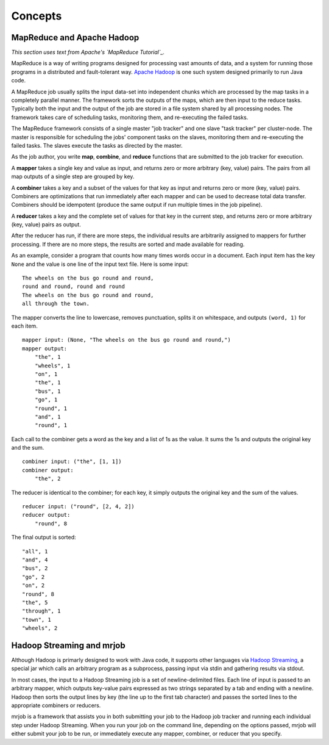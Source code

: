 Concepts
========

MapReduce and Apache Hadoop
---------------------------

*This section uses text from Apache's `MapReduce Tutorial`_.*

.. _`MapReduce Tutorial`: http://hadoop.apache.org/common/docs/current/mapred_tutorial.html

MapReduce is a way of writing programs designed for processing vast amounts of
data, and a system for running those programs in a distributed and
fault-tolerant way. `Apache Hadoop`_ is one such system designed primarily to
run Java code.

.. _`Apache Hadoop`: http://hadoop.apache.org/

A MapReduce job usually splits the input data-set into independent chunks which
are processed by the map tasks in a completely parallel manner. The framework
sorts the outputs of the maps, which are then input to the reduce tasks.
Typically both the input and the output of the job are stored in a file system
shared by all processing nodes. The framework takes care of scheduling tasks,
monitoring them, and re-executing the failed tasks.

The MapReduce framework consists of a single master "job tracker" and one slave
"task tracker" per cluster-node. The master is responsible for scheduling the
jobs' component tasks on the slaves, monitoring them and re-executing the
failed tasks. The slaves execute the tasks as directed by the master.

As the job author, you write **map**, **combine**, and **reduce** functions
that are submitted to the job tracker for execution.

A **mapper** takes a single key and value as input, and returns zero or more
arbitrary (key, value) pairs. The pairs from all map outputs of a single step
are grouped by key.

A **combiner** takes a key and a subset of the values for that key as input and
returns zero or more (key, value) pairs. Combiners are optimizations that run
immediately after each mapper and can be used to decrease total data transfer.
Combiners should be idempotent (produce the same output if run multiple times
in the job pipeline).

A **reducer** takes a key and the complete set of values for that key in the
current step, and returns zero or more arbitrary (key, value) pairs as output.

After the reducer has run, if there are more steps, the individual results are
arbitrarily assigned to mappers for further processing. If there are no more
steps, the results are sorted and made available for reading.

As an example, consider a program that counts how many times words occur in a
document. Each input item has the key ``None`` and the value is one line of the
input text file. Here is some input::

    The wheels on the bus go round and round,
    round and round, round and round
    The wheels on the bus go round and round,
    all through the town.

The mapper converts the line to lowercase, removes punctuation, splits it on
whitespace, and outputs ``(word, 1)`` for each item.

::

    mapper input: (None, "The wheels on the bus go round and round,")
    mapper output:
        "the", 1
        "wheels", 1
        "on", 1
        "the", 1
        "bus", 1
        "go", 1
        "round", 1
        "and", 1
        "round", 1

Each call to the combiner gets a word as the key and a list of 1s as the
value. It sums the 1s and outputs the original key and the sum.

::

    combiner input: ("the", [1, 1])
    combiner output:
        "the", 2

The reducer is identical to the combiner; for each key, it simply outputs the
original key and the sum of the values.

::

    reducer input: ("round", [2, 4, 2])
    reducer output:
        "round", 8 

The final output is sorted::

    "all", 1
    "and", 4
    "bus", 2
    "go", 2
    "on", 2
    "round", 8
    "the", 5
    "through", 1
    "town", 1
    "wheels", 2

Hadoop Streaming and mrjob
--------------------------

Although Hadoop is primarly designed to work with Java code, it supports other
languages via `Hadoop Streaming`_, a special jar which calls an arbitrary
program as a subprocess, passing input via stdin and gathering results via
stdout.

.. _`Hadoop Streaming`: http://hadoop.apache.org/common/docs/current/streaming.html

In most cases, the input to a Hadoop Streaming job is a set of
newline-delimited files. Each line of input is passed to an arbitrary mapper,
which outputs key-value pairs expressed as two strings separated by a tab and
ending with a newline. Hadoop then sorts the output lines by key (the line up
to the first tab character) and passes the sorted lines to the appropriate
combiners or reducers.

mrjob is a framework that assists you in both submitting your job to the Hadoop
job tracker and running each individual step under Hadoop Streaming. When you
run your job on the command line, depending on the options passed, mrjob will
either submit your job to be run, or immediately execute any mapper, combiner,
or reducer that you specify.
